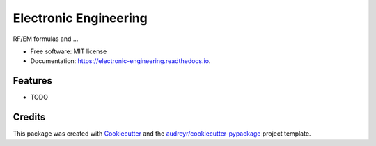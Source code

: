 ======================
Electronic Engineering
======================


.. image:: https://img.shields.io/pypi/v/electronic_engineering.svg
        :target: https://pypi.python.org/pypi/electronic_engineering

.. image:: https://img.shields.io/travis/DavidLutton/electronic_engineering.svg
        :target: https://travis-ci.org/DavidLutton/electronic_engineering

.. image:: https://readthedocs.org/projects/electronic-engineering/badge/?version=latest
        :target: https://electronic-engineering.readthedocs.io/en/latest/?badge=latest
        :alt: Documentation Status

.. image:: https://pyup.io/repos/github/DavidLutton/electronic_engineering/shield.svg
     :target: https://pyup.io/repos/github/DavidLutton/electronic_engineering/
     :alt: Updates


RF/EM formulas and ...


* Free software: MIT license
* Documentation: https://electronic-engineering.readthedocs.io.


Features
--------

* TODO

Credits
---------

This package was created with Cookiecutter_ and the `audreyr/cookiecutter-pypackage`_ project template.

.. _Cookiecutter: https://github.com/audreyr/cookiecutter
.. _`audreyr/cookiecutter-pypackage`: https://github.com/audreyr/cookiecutter-pypackage

